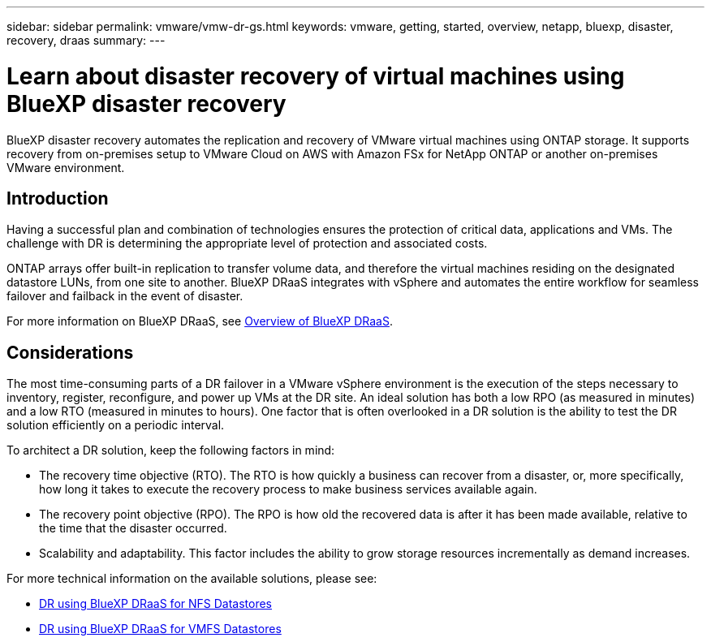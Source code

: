 ---
sidebar: sidebar
permalink: vmware/vmw-dr-gs.html
keywords: vmware, getting, started, overview, netapp, bluexp, disaster, recovery, draas
summary: 
---

= Learn about disaster recovery of virtual machines using BlueXP disaster recovery
:hardbreaks:
:nofooter:
:icons: font
:linkattrs:
:imagesdir: ../media/

[.lead]
BlueXP disaster recovery automates the replication and recovery of VMware virtual machines using ONTAP storage. It supports recovery from on-premises setup to VMware Cloud on AWS with Amazon FSx for NetApp ONTAP or another on-premises VMware environment. 

== Introduction

Having a successful plan and combination of technologies ensures the protection of critical data, applications and VMs. The challenge with DR is determining the appropriate level of protection and associated costs. 

ONTAP arrays offer built-in replication to transfer volume data, and therefore the virtual machines residing on the designated datastore LUNs, from one site to another. BlueXP DRaaS integrates with vSphere and automates the entire workflow for seamless failover and failback in the event of disaster. 

For more information on BlueXP DRaaS, see link:https://docs.netapp.com/us-en/netapp-solutions/ehc/dr-draas-overview.html[Overview of BlueXP DRaaS].

== Considerations

The most time-consuming parts of a DR failover in a VMware vSphere environment is the execution of the steps necessary to inventory, register, reconfigure, and power up VMs at the DR site. An ideal solution has both a low RPO (as measured in minutes) and a low RTO (measured in minutes to hours). One factor that is often overlooked in a DR solution is the ability to test the DR solution efficiently on a periodic interval. 

To architect a DR solution, keep the following factors in mind:

* The recovery time objective (RTO). The RTO is how quickly a business can recover from a disaster, or, more specifically, how long it takes to execute the recovery process to make business services available again.
* The recovery point objective (RPO). The RPO is how old the recovered data is after it has been made available, relative to the time that the disaster occurred.
* Scalability and adaptability. This factor includes the ability to grow storage resources incrementally as demand increases.

For more technical information on the available solutions, please see:

* link:https://docs.netapp.com/us-en/netapp-solutions/ehc/dr-draas-nfs.html[DR using BlueXP DRaaS for NFS Datastores]

* link:https://docs.netapp.com/us-en/netapp-solutions/ehc/dr-draas-vmfs.html[DR using BlueXP DRaaS for VMFS Datastores]

// NetApp Solutions restructuring (jul 2025) - renamed from vmware/vmw-getting-started-bluexp-disaster-recovery.adoc
